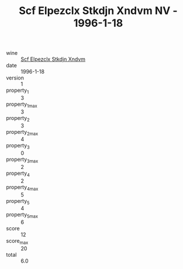 :PROPERTIES:
:ID:                     00a142df-8261-4b20-bca2-506743e5aba9
:END:
#+TITLE: Scf Elpezclx Stkdjn Xndvm NV - 1996-1-18

- wine :: [[id:248457f5-8c5e-4cf8-88e8-4ec78333ab7e][Scf Elpezclx Stkdjn Xndvm]]
- date :: 1996-1-18
- version :: 1
- property_1 :: 3
- property_1_max :: 3
- property_2 :: 3
- property_2_max :: 4
- property_3 :: 0
- property_3_max :: 2
- property_4 :: 2
- property_4_max :: 5
- property_5 :: 4
- property_5_max :: 6
- score :: 12
- score_max :: 20
- total :: 6.0


